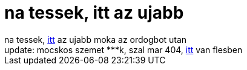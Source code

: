 = na tessek, itt az ujabb

:slug: na_tessek_itt_az_ujabb
:category: regi
:tags: hu
:date: 2006-11-18T01:46:54Z
++++
na tessek, <a href="http://content4.porkolt.com/2006/11/15/114327/3d03e3aae0ed84f712d39550a0d959a0/download-hu.avi" target="_self">itt</a> az ujabb moka az ordogbot utan<br>update: mocskos szemet ***k, szal mar 404, <a href="http://www.porkolt.com/other/poh??r/?p?­t??/oszlop/??gyes/dob??kocka/dobkocka-rlt-9627.html" target="_self">itt</a> van flesben
++++
